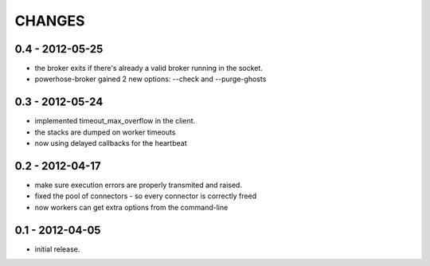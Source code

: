 CHANGES
=======

0.4 - 2012-05-25
----------------

- the broker exits if there's already a valid broker running
  in the socket.
- powerhose-broker gained 2 new options: --check and --purge-ghosts


0.3 - 2012-05-24
----------------

- implemented timeout_max_overflow in the client.
- the stacks are dumped on worker timeouts
- now using delayed callbacks for the heartbeat

0.2 - 2012-04-17
----------------

- make sure execution errors are properly transmited and raised.
- fixed the pool of connectors - so every connector is correctly freed
- now workers can get extra options from the command-line

0.1 - 2012-04-05
----------------

- initial release.

